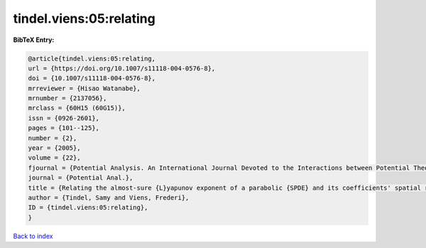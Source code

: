 tindel.viens:05:relating
========================

.. :cite:t:`tindel.viens:05:relating`

.. bibliography:: ../../All.bib

**BibTeX Entry:**

.. code-block:: bibtex

   @article{tindel.viens:05:relating,
   url = {https://doi.org/10.1007/s11118-004-0576-8},
   doi = {10.1007/s11118-004-0576-8},
   mrreviewer = {Hisao Watanabe},
   mrnumber = {2137056},
   mrclass = {60H15 (60G15)},
   issn = {0926-2601},
   pages = {101--125},
   number = {2},
   year = {2005},
   volume = {22},
   fjournal = {Potential Analysis. An International Journal Devoted to the Interactions between Potential Theory, Probability Theory, Geometry and Functional Analysis},
   journal = {Potential Anal.},
   title = {Relating the almost-sure {L}yapunov exponent of a parabolic {SPDE} and its coefficients' spatial regularity},
   author = {Tindel, Samy and Viens, Frederi},
   ID = {tindel.viens:05:relating},
   }

`Back to index <../index>`_
